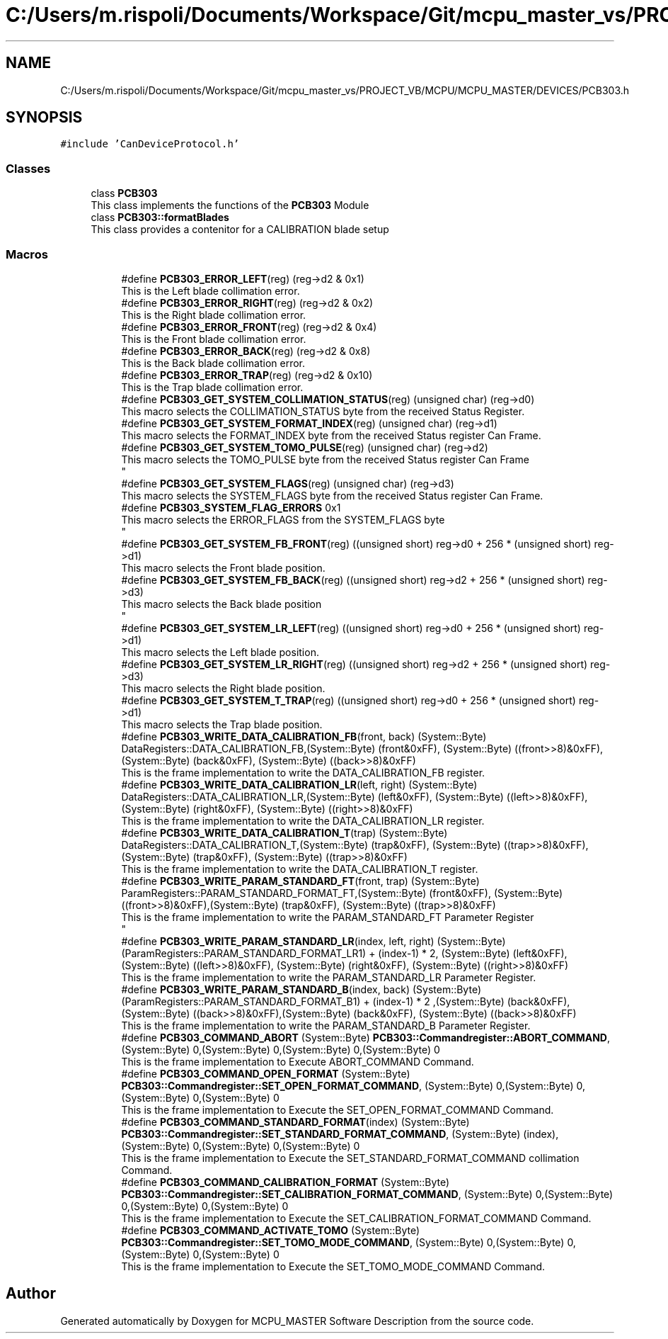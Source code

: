 .TH "C:/Users/m.rispoli/Documents/Workspace/Git/mcpu_master_vs/PROJECT_VB/MCPU/MCPU_MASTER/DEVICES/PCB303.h" 3 "Wed Nov 29 2023" "MCPU_MASTER Software Description" \" -*- nroff -*-
.ad l
.nh
.SH NAME
C:/Users/m.rispoli/Documents/Workspace/Git/mcpu_master_vs/PROJECT_VB/MCPU/MCPU_MASTER/DEVICES/PCB303.h
.SH SYNOPSIS
.br
.PP
\fC#include 'CanDeviceProtocol\&.h'\fP
.br

.SS "Classes"

.in +1c
.ti -1c
.RI "class \fBPCB303\fP"
.br
.RI "This class implements the functions of the \fBPCB303\fP Module "
.ti -1c
.RI "class \fBPCB303::formatBlades\fP"
.br
.RI "This class provides a contenitor for a CALIBRATION blade setup"
.in -1c
.SS "Macros"

.PP
.RI "\fB\fP"
.br

.in +1c
.in +1c
.ti -1c
.RI "#define \fBPCB303_ERROR_LEFT\fP(reg)   (reg\->d2 & 0x1)"
.br
.RI "This is the Left blade collimation error\&. "
.ti -1c
.RI "#define \fBPCB303_ERROR_RIGHT\fP(reg)   (reg\->d2 & 0x2)"
.br
.RI "This is the Right blade collimation error\&. "
.ti -1c
.RI "#define \fBPCB303_ERROR_FRONT\fP(reg)   (reg\->d2 & 0x4)"
.br
.RI "This is the Front blade collimation error\&. "
.ti -1c
.RI "#define \fBPCB303_ERROR_BACK\fP(reg)   (reg\->d2 & 0x8)"
.br
.RI "This is the Back blade collimation error\&. "
.ti -1c
.RI "#define \fBPCB303_ERROR_TRAP\fP(reg)   (reg\->d2 & 0x10)"
.br
.RI "This is the Trap blade collimation error\&. "
.ti -1c
.RI "#define \fBPCB303_GET_SYSTEM_COLLIMATION_STATUS\fP(reg)   (unsigned char) (reg\->d0)"
.br
.RI "This macro selects the COLLIMATION_STATUS byte from the received Status Register\&. "
.ti -1c
.RI "#define \fBPCB303_GET_SYSTEM_FORMAT_INDEX\fP(reg)   (unsigned char) (reg\->d1)"
.br
.RI "This macro selects the FORMAT_INDEX byte from the received Status register Can Frame\&. "
.ti -1c
.RI "#define \fBPCB303_GET_SYSTEM_TOMO_PULSE\fP(reg)   (unsigned char) (reg\->d2)"
.br
.RI "This macro selects the TOMO_PULSE byte from the received Status register Can Frame 
.br
 "
.ti -1c
.RI "#define \fBPCB303_GET_SYSTEM_FLAGS\fP(reg)   (unsigned char) (reg\->d3)"
.br
.RI "This macro selects the SYSTEM_FLAGS byte from the received Status register Can Frame\&. "
.ti -1c
.RI "#define \fBPCB303_SYSTEM_FLAG_ERRORS\fP   0x1"
.br
.RI "This macro selects the ERROR_FLAGS from the SYSTEM_FLAGS byte 
.br
 "
.ti -1c
.RI "#define \fBPCB303_GET_SYSTEM_FB_FRONT\fP(reg)   ((unsigned short) reg\->d0 + 256 * (unsigned short) reg\->d1)"
.br
.RI "This macro selects the Front blade position\&. "
.ti -1c
.RI "#define \fBPCB303_GET_SYSTEM_FB_BACK\fP(reg)   ((unsigned short) reg\->d2 + 256 * (unsigned short) reg\->d3)"
.br
.RI "This macro selects the Back blade position 
.br
 "
.ti -1c
.RI "#define \fBPCB303_GET_SYSTEM_LR_LEFT\fP(reg)   ((unsigned short) reg\->d0 + 256 * (unsigned short) reg\->d1)"
.br
.RI "This macro selects the Left blade position\&. "
.ti -1c
.RI "#define \fBPCB303_GET_SYSTEM_LR_RIGHT\fP(reg)   ((unsigned short) reg\->d2 + 256 * (unsigned short) reg\->d3)"
.br
.RI "This macro selects the Right blade position\&. "
.ti -1c
.RI "#define \fBPCB303_GET_SYSTEM_T_TRAP\fP(reg)   ((unsigned short) reg\->d0 + 256 * (unsigned short) reg\->d1)"
.br
.RI "This macro selects the Trap blade position\&. "
.ti -1c
.RI "#define \fBPCB303_WRITE_DATA_CALIBRATION_FB\fP(front,  back)   (System::Byte) DataRegisters::DATA_CALIBRATION_FB,(System::Byte) (front&0xFF), (System::Byte) ((front>>8)&0xFF),(System::Byte) (back&0xFF), (System::Byte) ((back>>8)&0xFF)"
.br
.RI "This is the frame implementation to write the DATA_CALIBRATION_FB register\&. "
.ti -1c
.RI "#define \fBPCB303_WRITE_DATA_CALIBRATION_LR\fP(left,  right)   (System::Byte) DataRegisters::DATA_CALIBRATION_LR,(System::Byte) (left&0xFF), (System::Byte) ((left>>8)&0xFF),(System::Byte) (right&0xFF), (System::Byte) ((right>>8)&0xFF)"
.br
.RI "This is the frame implementation to write the DATA_CALIBRATION_LR register\&. "
.ti -1c
.RI "#define \fBPCB303_WRITE_DATA_CALIBRATION_T\fP(trap)   (System::Byte) DataRegisters::DATA_CALIBRATION_T,(System::Byte) (trap&0xFF), (System::Byte) ((trap>>8)&0xFF),(System::Byte) (trap&0xFF), (System::Byte) ((trap>>8)&0xFF)"
.br
.RI "This is the frame implementation to write the DATA_CALIBRATION_T register\&. "
.ti -1c
.RI "#define \fBPCB303_WRITE_PARAM_STANDARD_FT\fP(front,  trap)   (System::Byte) ParamRegisters::PARAM_STANDARD_FORMAT_FT,(System::Byte) (front&0xFF), (System::Byte) ((front>>8)&0xFF),(System::Byte) (trap&0xFF), (System::Byte) ((trap>>8)&0xFF)"
.br
.RI "This is the frame implementation to write the PARAM_STANDARD_FT Parameter Register 
.br
 "
.ti -1c
.RI "#define \fBPCB303_WRITE_PARAM_STANDARD_LR\fP(index,  left,  right)   (System::Byte) (ParamRegisters::PARAM_STANDARD_FORMAT_LR1) + (index\-1) * 2, (System::Byte) (left&0xFF), (System::Byte) ((left>>8)&0xFF), (System::Byte) (right&0xFF), (System::Byte) ((right>>8)&0xFF)"
.br
.RI "This is the frame implementation to write the PARAM_STANDARD_LR Parameter Register\&. "
.ti -1c
.RI "#define \fBPCB303_WRITE_PARAM_STANDARD_B\fP(index,  back)   (System::Byte) (ParamRegisters::PARAM_STANDARD_FORMAT_B1) + (index\-1) * 2 ,(System::Byte) (back&0xFF), (System::Byte) ((back>>8)&0xFF),(System::Byte) (back&0xFF), (System::Byte) ((back>>8)&0xFF)"
.br
.RI "This is the frame implementation to write the PARAM_STANDARD_B Parameter Register\&. "
.ti -1c
.RI "#define \fBPCB303_COMMAND_ABORT\fP   (System::Byte) \fBPCB303::Commandregister::ABORT_COMMAND\fP, (System::Byte) 0,(System::Byte) 0,(System::Byte) 0,(System::Byte) 0"
.br
.RI "This is the frame implementation to Execute ABORT_COMMAND Command\&. "
.ti -1c
.RI "#define \fBPCB303_COMMAND_OPEN_FORMAT\fP   (System::Byte) \fBPCB303::Commandregister::SET_OPEN_FORMAT_COMMAND\fP, (System::Byte) 0,(System::Byte) 0,(System::Byte) 0,(System::Byte) 0"
.br
.RI "This is the frame implementation to Execute the SET_OPEN_FORMAT_COMMAND Command\&. "
.ti -1c
.RI "#define \fBPCB303_COMMAND_STANDARD_FORMAT\fP(index)   (System::Byte) \fBPCB303::Commandregister::SET_STANDARD_FORMAT_COMMAND\fP, (System::Byte) (index),(System::Byte) 0,(System::Byte) 0,(System::Byte) 0"
.br
.RI "This is the frame implementation to Execute the SET_STANDARD_FORMAT_COMMAND collimation Command\&. "
.ti -1c
.RI "#define \fBPCB303_COMMAND_CALIBRATION_FORMAT\fP   (System::Byte) \fBPCB303::Commandregister::SET_CALIBRATION_FORMAT_COMMAND\fP, (System::Byte) 0,(System::Byte) 0,(System::Byte) 0,(System::Byte) 0"
.br
.RI "This is the frame implementation to Execute the SET_CALIBRATION_FORMAT_COMMAND Command\&. "
.ti -1c
.RI "#define \fBPCB303_COMMAND_ACTIVATE_TOMO\fP   (System::Byte) \fBPCB303::Commandregister::SET_TOMO_MODE_COMMAND\fP, (System::Byte) 0,(System::Byte) 0,(System::Byte) 0,(System::Byte) 0"
.br
.RI "This is the frame implementation to Execute the SET_TOMO_MODE_COMMAND Command\&. "
.in -1c
.in -1c
.SH "Author"
.PP 
Generated automatically by Doxygen for MCPU_MASTER Software Description from the source code\&.
